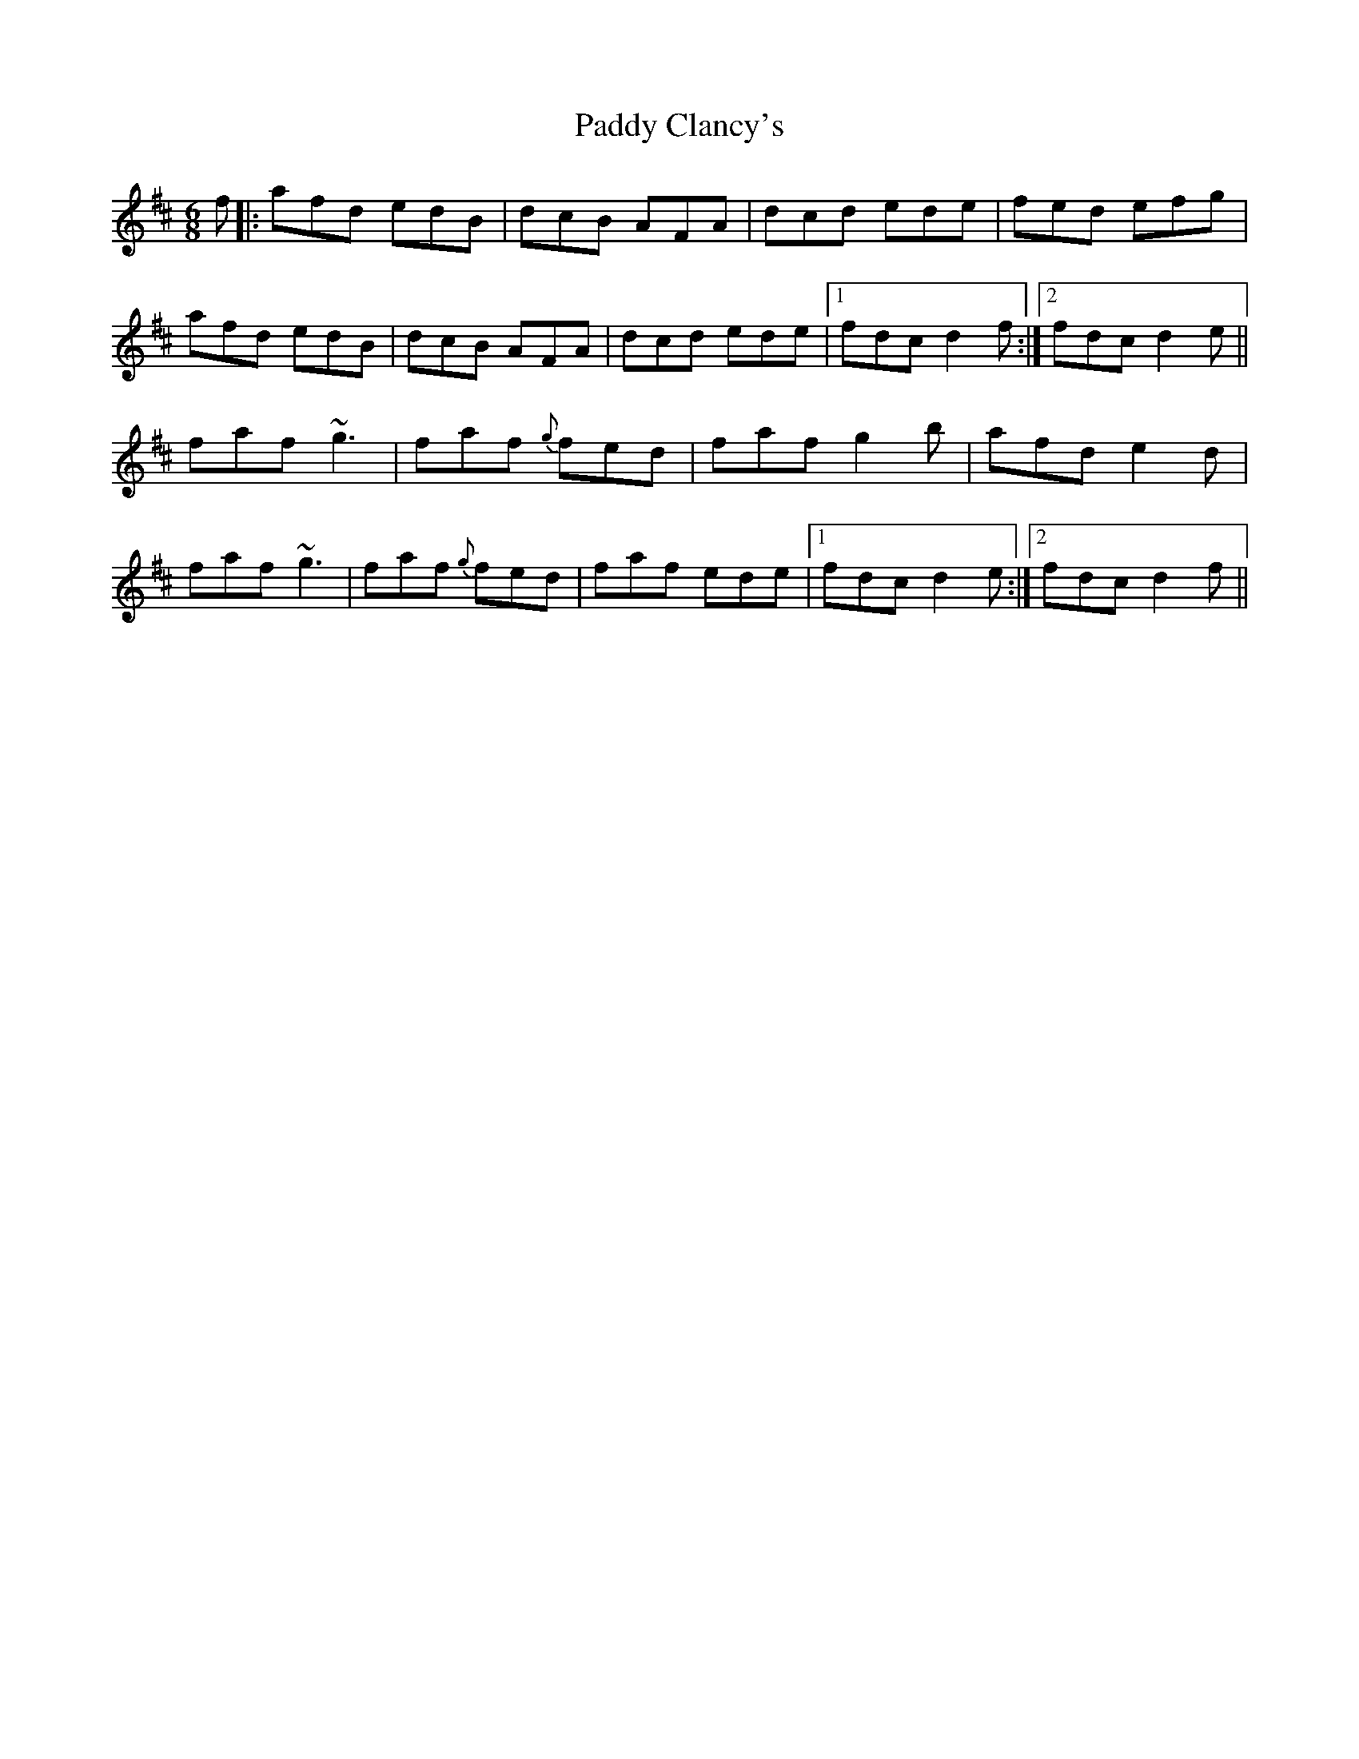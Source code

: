 X: 31042
T: Paddy Clancy's
R: jig
M: 6/8
K: Dmajor
f|:afd edB|dcB AFA|dcd ede|fed efg|
afd edB|dcB AFA|dcd ede|1 fdc d2f:|2 fdc d2e||
faf ~g3|faf {g}fed|faf g2 b|afd e2d|
faf ~g3|faf {g}fed|faf ede|1 fdc d2e:|2 fdc d2f||

